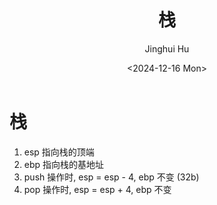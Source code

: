 #+TITLE: 栈
#+AUTHOR: Jinghui Hu
#+EMAIL: hujinghui@buaa.edu.cn
#+DATE: <2024-12-16 Mon>
#+STARTUP: overview num indent
#+OPTIONS: ^:nil

* 栈
1. esp 指向栈的顶端
2. ebp 指向栈的基地址
3. push 操作时, esp = esp - 4, ebp 不变 (32b)
4. pop 操作时,  esp = esp + 4, ebp 不变
